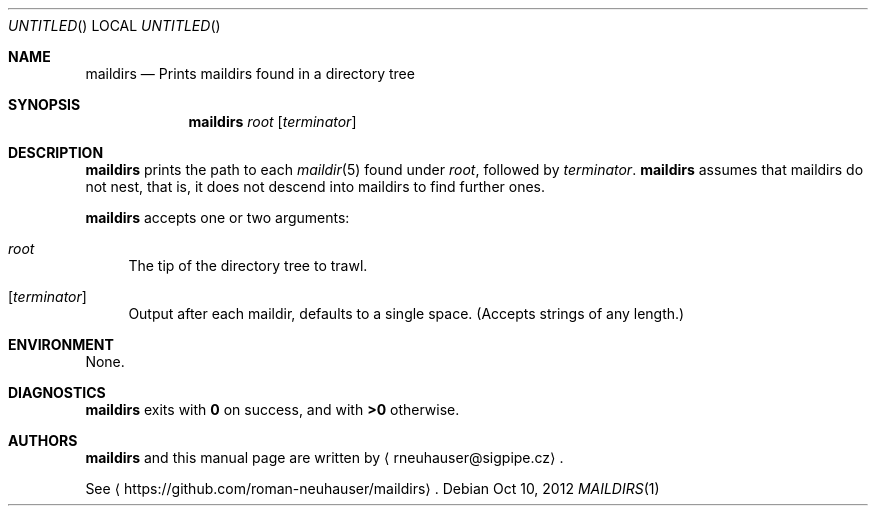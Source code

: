 .\" This document is in the public domain.
.\" vim: fdm=marker
.
.\" FRONT MATTER {{{
.Dd Oct 10, 2012
.Os
.Dt MAILDIRS 1
.
.Sh NAME
.Nm maildirs
.Nd Prints maildirs found in a directory tree
.\" FRONT MATTER }}}
.
.\" SYNOPSIS {{{
.Sh SYNOPSIS
.Nm
.Ar root
.Op Ar terminator
.\" SYNOPSIS }}}
.
.\" DESCRIPTION {{{
.Sh DESCRIPTION
.Nm
prints the path to each
.Xr maildir 5
found under
.Ar root ,
followed by
.Ar terminator .
.Nm
assumes that maildirs do not nest, that is, it does not descend into
maildirs to find further ones.
.Pp
.Nm
accepts one or two arguments:
.
.Bl -tag -width "xx"
.It Ar root
The tip of the directory tree to trawl.
.It Op Ar terminator
Output after each maildir, defaults to a single space.
.Pq Accepts strings of any length.
.El
.Pp
.
.\" DESCRIPTION }}}
.\" .Sh IMPLEMENTATION NOTES
.\" ENVIRONMENT {{{
.Sh ENVIRONMENT
None.
.\" ENVIRONMENT }}}
.\" .Sh FILES
.\" .Sh EXAMPLES
.\" DIAGNOSTICS {{{
.Sh DIAGNOSTICS
.Nm
exits with
.Li 0
on success, and with
.Li >0
otherwise.
.\" DIAGNOSTICS }}}
.\" .Sh COMPATIBILITY
.\" .Sh SEE ALSO
.\" .Sh STANDARDS
.\" .Sh HISTORY
.\" AUTHORS {{{
.Sh AUTHORS
.
.Nm
and this manual page are written by
.Aq rneuhauser@sigpipe.cz .
.Pp
See
.Aq https://github.com/roman-neuhauser/maildirs .
.\" AUTHORS }}}
.\" .Sh BUGS

